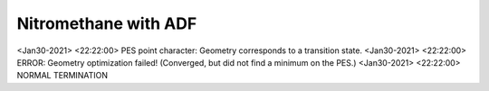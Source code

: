 Nitromethane with ADF
=====================

<Jan30-2021> <22:22:00>  PES point character: Geometry corresponds to a transition state.
<Jan30-2021> <22:22:00>  ERROR: Geometry optimization failed! (Converged, but did not find a minimum on the PES.)
<Jan30-2021> <22:22:00>  NORMAL TERMINATION

